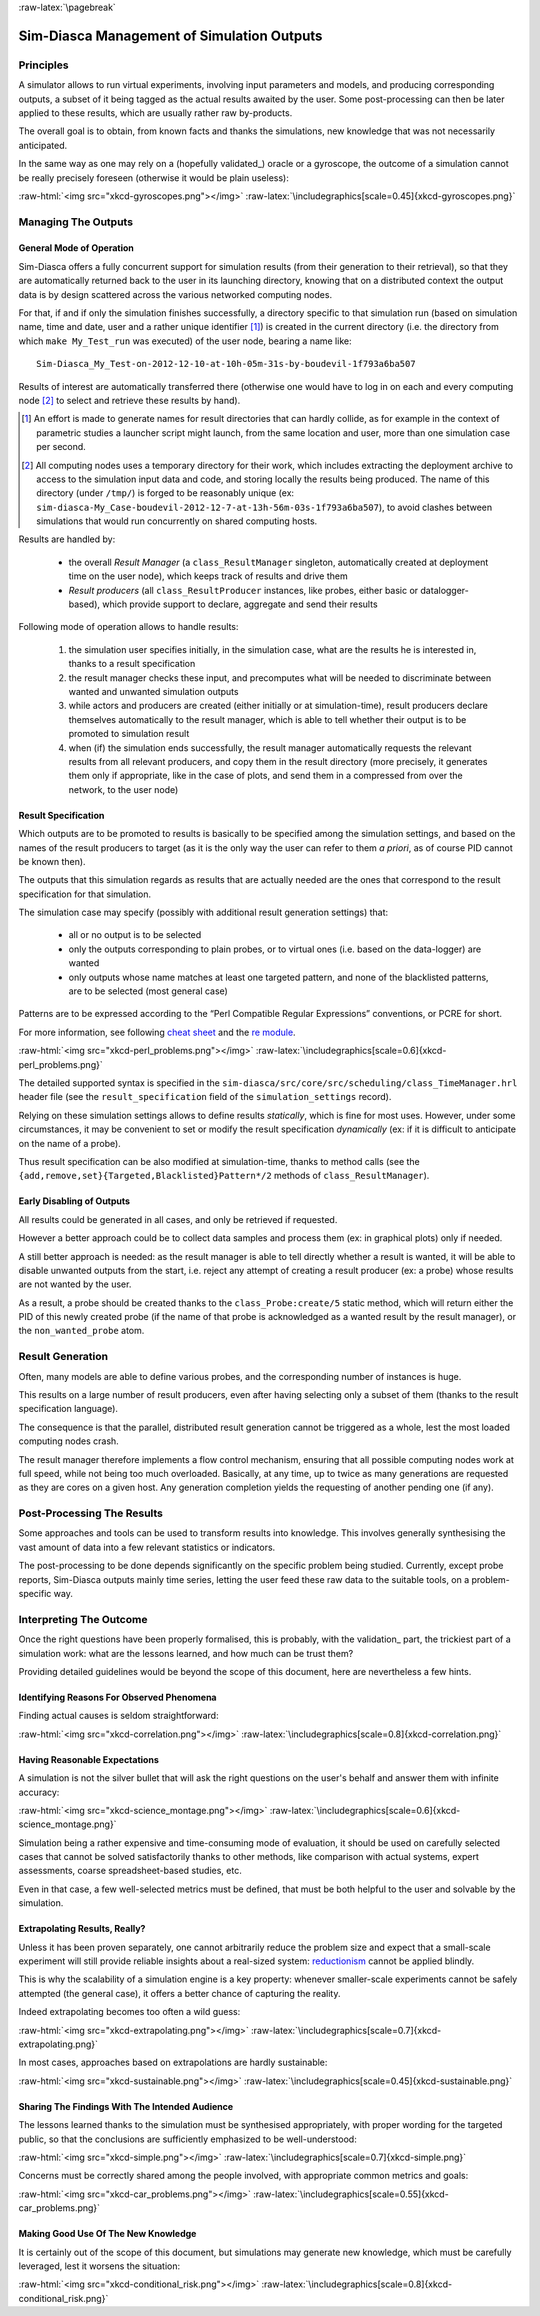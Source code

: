 :raw-latex:`\pagebreak`

-------------------------------------------
Sim-Diasca Management of Simulation Outputs
-------------------------------------------


Principles
==========

A simulator allows to run virtual experiments, involving input parameters and models, and producing corresponding outputs, a subset of it being tagged as the actual results awaited by the user. Some post-processing can then be later applied to these results, which are usually rather raw by-products.

The overall goal is to obtain, from known facts and thanks the simulations, new knowledge that was not necessarily anticipated.

In the same way as one may rely on a (hopefully validated_) oracle or a gyroscope, the outcome of a simulation cannot be really precisely foreseen (otherwise it would be plain useless):

:raw-html:`<img src="xkcd-gyroscopes.png"></img>`
:raw-latex:`\includegraphics[scale=0.45]{xkcd-gyroscopes.png}`




Managing The Outputs
====================


General Mode of Operation
-------------------------

Sim-Diasca offers a fully concurrent support for simulation results (from their generation to their retrieval), so that they are automatically returned back to the user in its launching directory, knowing that on a distributed context the output data is by design scattered across the various networked computing nodes.

For that, if and if only the simulation finishes successfully, a directory specific to that simulation run (based on simulation name, time and date, user and a rather unique identifier [#]_) is created in the current directory (i.e. the directory from which ``make My_Test_run`` was executed) of the user node, bearing a name like::

 Sim-Diasca_My_Test-on-2012-12-10-at-10h-05m-31s-by-boudevil-1f793a6ba507

Results of interest are automatically transferred there (otherwise one would have to log in on each and every computing node [#]_ to select and retrieve these results by hand).


.. [#] An effort is made to generate names for result directories that can hardly collide, as for example in the context of parametric studies a launcher script might launch, from the same location and user, more than one simulation case per second.


.. [#] All computing nodes uses a temporary directory for their work, which includes extracting the deployment archive to access to the simulation input data and code, and storing locally the results being produced. The name of this directory (under ``/tmp/``) is forged to be reasonably unique (ex: ``sim-diasca-My_Case-boudevil-2012-12-7-at-13h-56m-03s-1f793a6ba507``), to avoid clashes between simulations that would run concurrently on shared computing hosts.



Results are handled by:

 - the overall *Result Manager* (a ``class_ResultManager`` singleton, automatically created at deployment time on the user node), which keeps track of results and drive them

 - *Result producers* (all ``class_ResultProducer`` instances, like probes, either basic or datalogger-based), which provide support to declare, aggregate and send their results


Following mode of operation allows to handle results:

 #. the simulation user specifies initially, in the simulation case, what are the results he is interested in, thanks to a result specification

 #. the result manager checks these input, and precomputes what will be needed to discriminate between wanted and unwanted simulation outputs

 #. while actors and producers are created (either initially or at simulation-time), result producers declare themselves automatically to the result manager, which is able to tell whether their output is to be promoted to simulation result

 #. when (if) the simulation ends successfully, the result manager automatically requests the relevant results from all relevant producers, and copy them in the result directory (more precisely, it generates them only if appropriate, like in the case of plots, and send them in a compressed from over the network, to the user node)



Result Specification
--------------------

Which outputs are to be promoted to results is basically to be specified among the simulation settings, and based on the names of the result producers to target (as it is the only way the user can refer to them *a priori*, as of course PID cannot be known then).

The outputs that this simulation regards as results that are actually
needed are the ones that correspond to the result specification for that
simulation.

The simulation case may specify (possibly with additional result generation settings) that:

 - all or no output is to be selected
 - only the outputs corresponding to plain probes, or to virtual ones (i.e. based on the data-logger) are wanted
 - only outputs whose name matches at least one targeted pattern, and none of the blacklisted patterns, are to be selected (most general case)


Patterns are to be expressed according to the “Perl Compatible Regular
Expressions” conventions, or PCRE for short.

For more information, see following `cheat sheet <http://www.bitcetera.com/page_attachments/0000/0030/regex_in_a_nutshell.pdf>`_ and the `re module <http://erlang.org/doc/man/re.html>`_.

:raw-html:`<img src="xkcd-perl_problems.png"></img>`
:raw-latex:`\includegraphics[scale=0.6]{xkcd-perl_problems.png}`


The detailed supported syntax is specified in the ``sim-diasca/src/core/src/scheduling/class_TimeManager.hrl`` header file (see the ``result_specification`` field of the ``simulation_settings`` record).


Relying on these simulation settings allows to define results *statically*, which is fine for most uses. However, under some circumstances, it may be convenient to set or modify the result specification *dynamically* (ex: if it is difficult to anticipate on the name of a probe).

Thus result specification can be also modified at simulation-time, thanks to method calls (see the ``{add,remove,set}{Targeted,Blacklisted}Pattern*/2`` methods of ``class_ResultManager``).



Early Disabling of Outputs
--------------------------

All results could be generated in all cases, and only be retrieved if requested.

However a better approach could be to collect data samples and process them (ex: in graphical plots) only if needed.

A still better approach is needed: as the result manager is able to tell directly whether a result is wanted, it will be able to disable unwanted outputs from the start, i.e. reject any attempt of creating a result producer (ex: a probe) whose results are not wanted by the user.

As a result, a probe should be created thanks to the ``class_Probe:create/5`` static method, which will return either the PID of this newly created probe (if the name of that probe is acknowledged as a wanted result by the result manager), or the ``non_wanted_probe`` atom.



Result Generation
=================

Often, many models are able to define various probes, and the corresponding number of instances is huge.

This results on a large number of result producers, even after having selecting only a subset of them (thanks to the result specification language).

The consequence is that the parallel, distributed result generation cannot be triggered as a whole, lest the most loaded computing nodes crash.

The result manager therefore implements a flow control mechanism, ensuring that all possible computing nodes work at full speed, while not being too much overloaded. Basically, at any time, up to twice as many generations are requested as they are cores on a given host. Any generation completion yields the requesting of another pending one (if any).



Post-Processing The Results
===========================

Some approaches and tools can be used to transform results into knowledge. This involves generally synthesising the vast amount of data into a few relevant statistics or indicators.

The post-processing to be done depends significantly on the specific problem being studied. Currently, except probe reports, Sim-Diasca outputs mainly time series, letting the user feed these raw data to the suitable tools, on a problem-specific way.



Interpreting The Outcome
========================

Once the right questions have been properly formalised, this is probably, with the validation_ part, the trickiest part of a simulation work: what are the lessons learned, and how much can be trust them?

Providing detailed guidelines would be beyond the scope of this document, here are nevertheless a few hints.


Identifying Reasons For Observed Phenomena
------------------------------------------

Finding actual causes is seldom straightforward:

:raw-html:`<img src="xkcd-correlation.png"></img>`
:raw-latex:`\includegraphics[scale=0.8]{xkcd-correlation.png}`



Having Reasonable Expectations
------------------------------

A simulation is not the silver bullet that will ask the right questions on the user's behalf and answer them with infinite accuracy:

:raw-html:`<img src="xkcd-science_montage.png"></img>`
:raw-latex:`\includegraphics[scale=0.6]{xkcd-science_montage.png}`

Simulation being a rather expensive and time-consuming mode of evaluation, it should be used on carefully selected cases that cannot be solved satisfactorily thanks to other methods, like comparison with actual systems, expert assessments, coarse spreadsheet-based studies, etc.

Even in that case, a few well-selected metrics must be defined, that must be both helpful to the user and solvable by the simulation.



Extrapolating Results, Really?
------------------------------

Unless it has been proven separately, one cannot arbitrarily reduce the problem size and expect that a small-scale experiment will still provide reliable insights about a real-sized system: `reductionism <http://en.wikipedia.org/wiki/Reductionism#Reductionism_and_science>`_ cannot be applied blindly.

This is why the scalability of a simulation engine is a key property: whenever smaller-scale experiments cannot be safely attempted (the general case), it offers a better chance of capturing the reality.

Indeed extrapolating becomes too often a wild guess:

:raw-html:`<img src="xkcd-extrapolating.png"></img>`
:raw-latex:`\includegraphics[scale=0.7]{xkcd-extrapolating.png}`


In most cases, approaches based on extrapolations are hardly sustainable:

:raw-html:`<img src="xkcd-sustainable.png"></img>`
:raw-latex:`\includegraphics[scale=0.45]{xkcd-sustainable.png}`



Sharing The Findings With The Intended Audience
-----------------------------------------------

The lessons learned thanks to the simulation must be synthesised appropriately, with proper wording for the targeted public, so that the conclusions are sufficiently emphasized to be well-understood:

:raw-html:`<img src="xkcd-simple.png"></img>`
:raw-latex:`\includegraphics[scale=0.7]{xkcd-simple.png}`


Concerns must be correctly shared among the people involved, with appropriate common metrics and goals:

:raw-html:`<img src="xkcd-car_problems.png"></img>`
:raw-latex:`\includegraphics[scale=0.55]{xkcd-car_problems.png}`



Making Good Use Of The New Knowledge
------------------------------------

It is certainly out of the scope of this document, but simulations may generate new knowledge, which must be carefully leveraged, lest it worsens the situation:

:raw-html:`<img src="xkcd-conditional_risk.png"></img>`
:raw-latex:`\includegraphics[scale=0.8]{xkcd-conditional_risk.png}`
